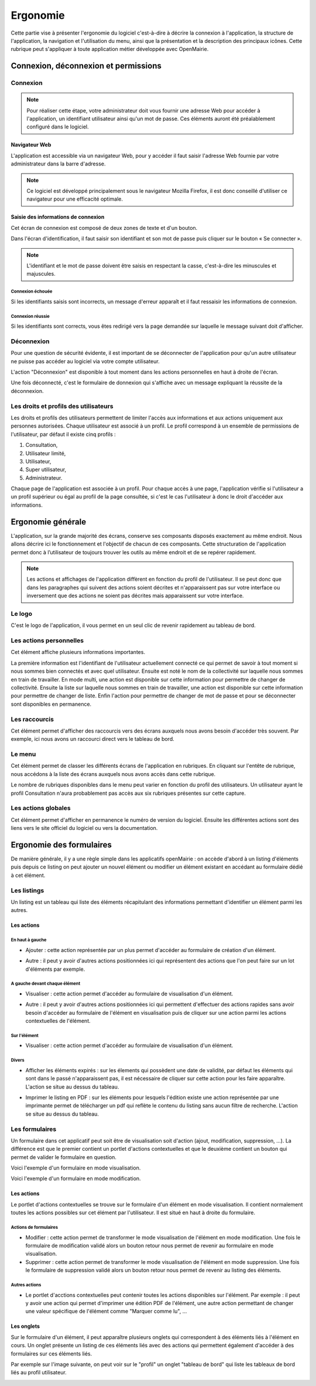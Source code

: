 .. _ergonomie:

#########
Ergonomie
#########

Cette partie vise à présenter l'ergonomie du logiciel c'est-à-dire à décrire la
connexion à l'application, la structure de l'application, la navigation et
l'utilisation du menu, ainsi que la présentation et la description des
principaux icônes. Cette rubrique peut s'appliquer à toute application métier
développée avec OpenMairie.


*************************************
Connexion, déconnexion et permissions
*************************************


Connexion
#########

.. note::

   Pour réaliser cette étape, votre administrateur doit vous fournir une
   adresse Web pour accéder à l'application, un identifiant utilisateur ainsi
   qu'un mot de passe. Ces éléments auront été préalablement configuré dans
   le logiciel.


==============
Navigateur Web
==============

L'application est accessible via un navigateur Web, pour y accéder il faut
saisir l'adresse Web fournie par votre administrateur dans la barre d'adresse.

.. image:: opencimetiere--ergonomie-navigateur.png


.. note::

    Ce logiciel est développé principalement sous le navigateur Mozilla Firefox,
    il est donc conseillé d'utiliser ce navigateur pour une efficacité optimale.


====================================
Saisie des informations de connexion
====================================

Cet écran de connexion est composé de deux zones de texte et d'un bouton.

.. image:: opencimetiere--ergonomie-formulaire-connexion.png

Dans l'écran d'identification, il faut saisir son identifiant et son mot de
passe puis cliquer sur le bouton « Se connecter ».

.. note::

    L'identifiant et le mot de passe doivent être saisis en respectant la
    casse, c'est-à-dire les minuscules et majuscules.


Connexion échouée
-----------------

Si les identifiants saisis sont incorrects, un message d'erreur apparaît et il
faut ressaisir les informations de connexion.

.. image:: opencimetiere--ergonomie-connexion-message-erreur.png


Connexion réussie
-----------------

Si les identifiants sont corrects, vous êtes redirigé vers la page demandée sur
laquelle le message suivant doit d'afficher.

.. image:: opencimetiere--ergonomie-connexion-message-ok.png




Déconnexion
###########

Pour une question de sécurité évidente, il est important de se déconnecter de
l'application pour qu'un autre utilisateur ne puisse pas accéder au logiciel
via votre compte utilisateur.

L'action "Déconnexion" est disponible à tout moment dans les actions
personnelles en haut à droite de l'écran.

.. image:: opencimetiere--ergonomie-deconnexion-action.png


Une fois déconnecté, c'est le formulaire de donnexion qui s'affiche avec un
message expliquant la réussite de la déconnexion.

.. image:: opencimetiere--ergonomie-deconnexion-message-ok.png




Les droits et profils des utilisateurs
######################################

Les droits et profils des utilisateurs permettent de limiter l'accès aux
informations et aux actions uniquement aux personnes autorisées. Chaque
utilisateur est associé à un profil. Le profil correspond à un ensemble
de permissions de l'utilisateur, par défaut il existe cinq profils :

#. Consultation,

#. Utilisateur limité,

#. Utilisateur,

#. Super utilisateur,

#. Administrateur.

Chaque page de l'application est associée à un profil. Pour chaque accès à une
page, l'application vérifie si l'utilisateur a un profil supérieur ou égal au
profil de la page consultée, si c'est le cas l'utilisateur à donc le droit
d'accéder aux informations.


******************
Ergonomie générale
******************

L'application, sur la grande majorité des écrans, conserve ses composants
disposés exactement au même endroit. Nous allons décrire ici le fonctionnement
et l'objectif de chacun de ces composants. Cette structuration de l'application
permet donc à l’utilisateur de toujours trouver les outils au même endroit
et de se repérer rapidement.

.. image:: opencimetiere--ergonomie-generale-detail.png

.. note::

    Les actions et affichages de l'application diffèrent en fonction du profil
    de l'utilisateur. Il se peut donc que dans les paragraphes qui suivent
    des actions soient décrites et n'apparaissent pas sur votre interface
    ou inversement que des actions ne soient pas décrites mais apparaissent sur
    votre interface.

Le logo
#######

C'est le logo de l'application, il vous permet en un seul clic de revenir
rapidement au tableau de bord.


Les actions personnelles
########################

Cet élément affiche plusieurs informations importantes.

La première information est l'identifiant de l'utilisateur actuellement
connecté ce qui permet de savoir à tout moment si nous sommes bien connectés
et avec quel utilisateur. Ensuite est noté le nom de la collectivité sur
laquelle nous sommes en train de travailler. En mode multi, une action est
disponible sur cette information pour permettre de changer de collectivité.
Ensuite la liste sur laquelle nous sommes en train de travailler, une action
est disponible sur cette information pour permettre de changer de liste.
Enfin l'action pour permettre de changer de mot de passe et pour se déconnecter
sont disponibles en permanence.


Les raccourcis
##############

Cet élément permet d'afficher des raccourcis vers des écrans auxquels nous
avons besoin d'accéder très souvent. Par exemple, ici nous avons un 
raccourci direct vers le tableau de bord.


Le menu
#######

Cet élément permet de classer les différents écrans de l'application en
rubriques. En cliquant sur l'entête de rubrique, nous accédons à la liste des
écrans auxquels nous avons accès dans cette rubrique.

Le nombre de rubriques disponibles dans le menu peut varier en fonction du
profil des utilisateurs. Un utilisateur ayant le profil Consultation n'aura
probablement pas accès aux six rubriques présentes sur cette capture. 



Les actions globales
####################

Cet élément permet d'afficher en permanence le numéro de version du logiciel.
Ensuite les différentes actions sont des liens vers le site officiel du
logiciel ou vers la documentation.



*************************
Ergonomie des formulaires
*************************

De manière générale, il y a une règle simple dans les applicatifs openMairie :
on accède d'abord à un listing d'éléments puis depuis ce listing on peut
ajouter un nouvel élément ou modifier un élément existant en accédant au
formulaire dédié à cet élément.

Les listings
############

Un listing est un tableau qui liste des éléments récapitulant des informations
permettant d'identifier un élément parmi les autres.

.. image:: opencimetiere--ergonomie-listing.png


===========
Les actions
===========

En haut à gauche
----------------

* Ajouter : cette action représentée par un plus permet d'accéder au formulaire
  de création d'un élément.
  
  |icone-ajouter|

* Autre : il peut y avoir d'autres actions positionnées ici qui représentent
  des actions que l'on peut faire sur un lot d'éléments par exemple.


A gauche devant chaque élément
------------------------------

* Visualiser : cette action permet d'accéder au formulaire de visualisation
  d'un élément.
  
  |icone-visualiser|

* Autre : il peut y avoir d'autres actions positionnées ici qui permettent
  d'effectuer des actions rapides sans avoir besoin d'accéder au formulaire
  de l'élément en visualisation puis de cliquer sur une action parmi les
  actions contextuelles de l'élément.


Sur l'élément
-------------

* Visualiser : cette action permet d'accéder au formulaire de visualisation
  d'un élément.


Divers
------

* Afficher les éléments expirés : sur les élements qui possèdent une date de
  validité, par défaut les éléments qui sont dans le passé n'apparaissent pas,
  il est nécessaire de cliquer sur cette action pour les faire apparaître.
  L'action se situe au dessus du tableau.

* Imprimer le listing en PDF : sur les éléments pour lesquels l'édition existe
  une action représentée par une imprimante permet de télécharger un pdf qui
  reflète le contenu du listing sans aucun filtre de recherche. L'action se
  situe au dessus du tableau.
  
  |icone-edition-pdf|


Les formulaires
###############

Un formulaire dans cet applicatif peut soit être de visualisation soit d'action
(ajout, modification, suppression, ...). La différence est que le premier
contient un portlet d'actions contextuelles et que le deuxième contient un
bouton qui permet de valider le formulaire en question.

Voici l'exemple d'un formulaire en mode visualisation.

.. image:: opencimetiere--ergonomie-formulaire-visualiser.png
    

Voici l'exemple d'un formulaire en mode modification.

.. image:: opencimetiere--ergonomie-formulaire-modifier.png
    


===========
Les actions
===========

Le portlet d'actions contextuelles se trouve sur le formulaire d'un élément
en mode visualisation. Il contient normalement toutes les actions possibles sur
cet élément par l'utilisateur. Il est situé en haut à droite du formulaire.


Actions de formulaires
----------------------

* Modifier : cette action permet de transformer le mode visualisation de
  l'élément en mode modification. Une fois le formulaire de modification validé
  alors un bouton retour nous permet de revenir au formulaire en mode
  visualisation.

* Supprimer : cette action permet de transformer le mode visualisation de
  l'élément en mode suppression. Une fois le formulaire de suppression validé
  alors un bouton retour nous permet de revenir au listing des éléments.


Autres actions
--------------

* Le portlet d'acctions contextuelles peut contenir toutes les actions
  disponibles sur l'élément. Par exemple : il peut y avoir une action qui
  permet d'imprimer une édition PDF de l'élément, une autre action permettant
  de changer une valeur spécifique de l'élément comme "Marquer comme lu", ...

===========
Les onglets
===========

Sur le formulaire d'un élément, il peut apparaître plusieurs onglets qui
correspondent à des éléments liés à l'élément en cours. Un onglet présente un
listing de ces éléments liés avec des actions qui permettent également d'accéder
à des formulaires sur ces éléments liés.

Par exemple sur l'image suivante, on peut voir sur le "profil" un onglet
"tableau de bord" qui liste les tableaux de bord liés au profil utilisateur.

.. image:: opencimetiere--ergonomie-formulaire-onglet-listing.png


.. |icone-edition-pdf| image:: opencimetiere--icone-edition-pdf.png
.. |icone-ajouter| image:: opencimetiere--icone-ajouter.png
.. |icone-visualiser| image:: opencimetiere--icone-visualiser.png
